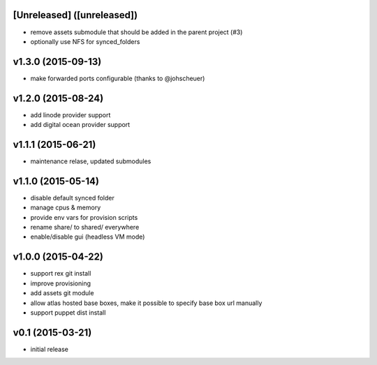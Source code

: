 [Unreleased] ([unreleased])
---------------------------
* remove assets submodule that should be added in the parent project (#3)
* optionally use NFS for synced_folders

v1.3.0 (2015-09-13)
-------------------
* make forwarded ports configurable (thanks to @johscheuer)

v1.2.0 (2015-08-24)
-------------------
* add linode provider support
* add digital ocean provider support

v1.1.1 (2015-06-21)
-------------------
* maintenance relase, updated submodules

v1.1.0 (2015-05-14)
-------------------
* disable default synced folder
* manage cpus & memory
* provide env vars for provision scripts
* rename share/ to shared/ everywhere
* enable/disable gui (headless VM mode)

v1.0.0 (2015-04-22)
-------------------
* support rex git install
* improve provisioning
* add assets git module
* allow atlas hosted base boxes, make it possible to specify base box url manually
* support puppet dist install

v0.1 (2015-03-21)
-----------------
* initial release
